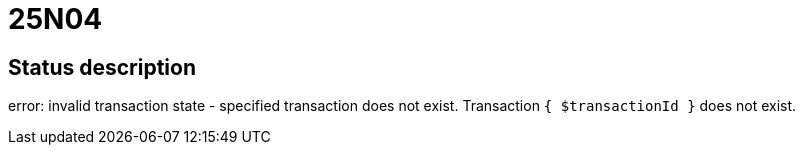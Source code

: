 = 25N04

== Status description
error: invalid transaction state - specified transaction does not exist.
Transaction `{ $transactionId }` does not exist.
